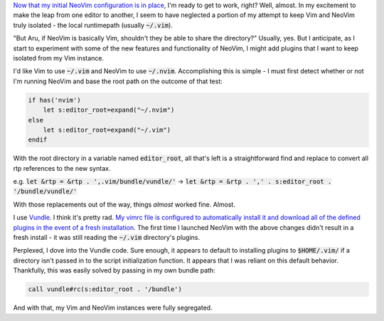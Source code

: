 .. title: Switching to NeoVim (Part 2)
.. slug: switching-to-neovim-part-2
.. date: 2015-04-20 21:48:26 UTC-04:00
.. tags: vim
.. link: 
.. description: In which I describe how I parameterized hardcoded Vim paths in my vimrc.
.. type: text

`Now that my initial NeoVim configuration is in place <link://slug/switching-to-neovim-part-1>`_, I'm ready to get to work, right? Well, almost. In my excitement to make the leap from one editor to another, I seem to have neglected a portion of my attempt to keep Vim and NeoVim truly isolated - the local runtimepath (usually :code:`~/.vim`).

"But Aru, if NeoVim is basically Vim, shouldn't they be able to share the directory?" Usually, yes. But I anticipate, as I start to experiment with some of the new features and functionality of NeoVim, I might add plugins that I want to keep isolated from my Vim instance.

I'd like Vim to use :code:`~/.vim` and NeoVim to use :code:`~/.nvim`.  Accomplishing this is simple - I must first detect whether or not I'm running NeoVim and base the root path on the outcome of that test:

.. code:: vim

  if has('nvim')
      let s:editor_root=expand("~/.nvim")
  else
      let s:editor_root=expand("~/.vim")
  endif

With the root directory in a variable named :code:`editor_root`, all that's left is a straightforward find and replace to convert all rtp references to the new syntax.

e.g. :code:`let &rtp = &rtp . ',.vim/bundle/vundle/'` |srarr| :code:`let &rtp = &rtp . ',' . s:editor_root . '/bundle/vundle/'`

.. |srarr|     unicode:: U+02192

With those replacements out of the way, things *almost* worked fine. Almost.

I use `Vundle <https://github.com/gmarik/Vundle.vim>`_. I think it's pretty rad. `My vimrc file is configured to automatically install it and download all of the defined plugins in the event of a fresh installation <https://github.com/arusahni/dotfiles/blob/45c6655d46d1f672cc36f4e81c2a674484739ebc/vimrc#L42>`_.  The first time I launched NeoVim with the above changes didn't result in a fresh install - it was still reading the :code:`~/.vim` directory's plugins.

Perplexed, I dove into the Vundle code. Sure enough, it appears to default to installing plugins to :code:`$HOME/.vim/` if a directory isn't passed in to the script initialization function.  It appears that I was reliant on this default behavior. Thankfully, this was easily solved by passing in my own bundle path:

.. code:: vim

  call vundle#rc(s:editor_root . '/bundle')

And with that, my Vim and NeoVim instances were fully segregated.